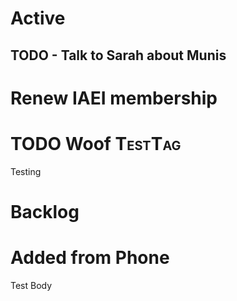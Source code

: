 * Active
** TODO - Talk to Sarah about Munis
   SCHEDULED: <2021-12-06 Mon 09:30>

* Renew IAEI membership
  DEADLINE: <2021-12-06 Mon>
* TODO Woof                                                         :TestTag:
  SCHEDULED: <2021-12-06 Mon 7:00-8:00>
Testing 
* Backlog
* Added from Phone
Test Body
